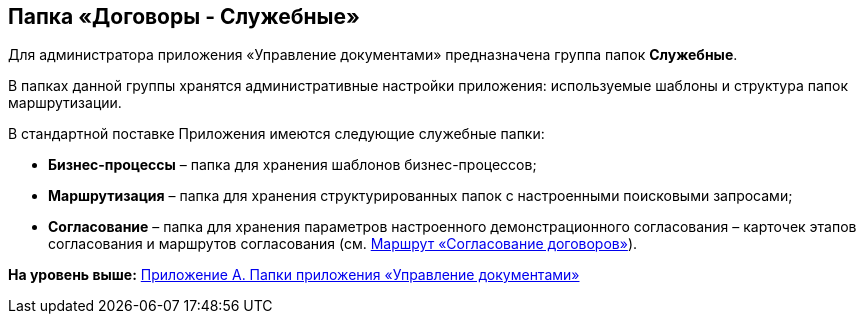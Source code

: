 [[ariaid-title1]]
== Папка «Договоры - Служебные»

Для администратора приложения «Управление документами» предназначена группа папок [.keyword]*Служебные*.

В папках данной группы хранятся административные настройки приложения: используемые шаблоны и структура папок маршрутизации.

В стандартной поставке Приложения имеются следующие служебные папки:

* [.keyword]*Бизнес-процессы* – папка для хранения шаблонов бизнес-процессов;
* [.keyword]*Маршрутизация* – папка для хранения структурированных папок с настроенными поисковыми запросами;
* [.keyword]*Согласование* – папка для хранения параметров настроенного демонстрационного согласования – карточек этапов согласования и маршрутов согласования (см. xref:Route_Contracts_Approvement.adoc[Маршрут «Согласование договоров»]).

*На уровень выше:* xref:../topics/Appendix_A.adoc[Приложение A. Папки приложения «Управление документами»]
